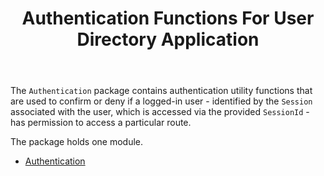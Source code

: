 #+TITLE: Authentication Functions For User Directory Application


The =Authentication= package contains authentication utility functions that are
used to confirm or deny if a logged-in user - identified by the =Session=
associated with the user, which is accessed via the provided =SessionId= - has permission to access a
particular route.

The package holds one module.

  - [[file:Authentication.org][Authentication]]
